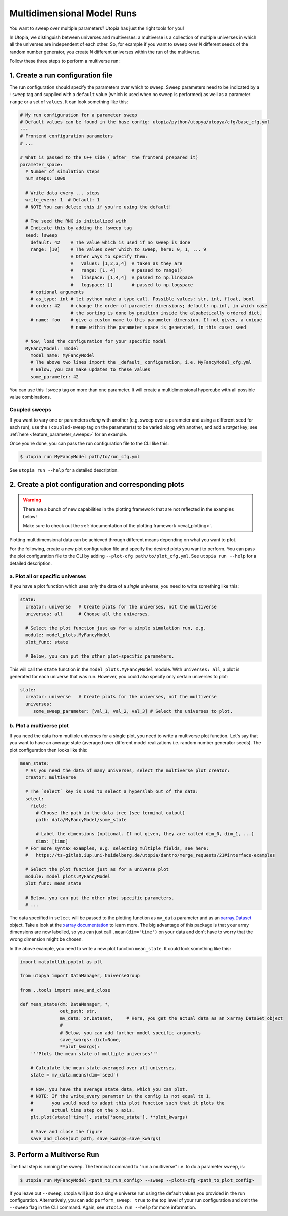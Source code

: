 .. _run_parameter_sweeps:

Multidimensional Model Runs
===========================

You want to sweep over multiple parameters? Utopia has just the right tools for you!

In Utopia, we distinguish between universes and multiverses: a multiverse is a collection of multiple universes in which all the universes are independent of each other.
So, for example if you want to sweep over *N* different seeds of the random number generator, you create *N* different universes within the run of the multiverse.

Follow these three steps to perform a multiverse run:

1. Create a run configuration file
----------------------------------

The run configuration should specify the parameters over which to sweep. Sweep parameters need to be indicated by a ``!sweep`` tag and supplied with a ``default`` value (which is used when no sweep is performed) as well as a parameter ``range`` or a set of ``values``. It can look something like this:

.. code-block:: yaml

   # My run configuration for a parameter sweep
   # Default values can be found in the base config: utopia/python/utopya/utopya/cfg/base_cfg.yml
   ---
   # Frontend configuration parameters
   # ...

   # What is passed to the C++ side (_after_ the frontend prepared it)
   parameter_space:
     # Number of simulation steps
     num_steps: 1000

     # Write data every ... steps
     write_every: 1  # Default: 1
     # NOTE You can delete this if you're using the default!

     # The seed the RNG is initialized with
     # Indicate this by adding the !sweep tag
     seed: !sweep
       default: 42    # The value which is used if no sweep is done
       range: [10]    # The values over which to sweep, here: 0, 1, ... 9
                      # Other ways to specify them:
                      #   values: [1,2,3,4]  # taken as they are
                      #   range: [1, 4]      # passed to range()
                      #   linspace: [1,4,4]  # passed to np.linspace
                      #   logspace: []       # passed to np.logspace
       # optional arguments
       # as_type: int # let python make a type call. Possible values: str, int, float, bool
       # order: 42    # change the order of parameter dimensions; default: np.inf, in which case
                      # the sorting is done by position inside the alpabetically ordered dict.
       # name: foo    # give a custom name to this parameter dimension. If not given, a unique
                      # name within the parameter space is generated, in this case: seed

     # Now, load the configuration for your specific model
     MyFancyModel: !model
       model_name: MyFancyModel
       # The above two lines import the _default_ configuration, i.e. MyFancyModel_cfg.yml
       # Below, you can make updates to these values
       some_parameter: 42

You can use this ``!sweep`` tag on more than one parameter.
It will create a multidimensional hypercube with all possible value combinations.

Coupled sweeps
^^^^^^^^^^^^^^

If you want to vary one or parameters *along* with another (e.g. sweep over a parameter and using a different seed for each run), use the ``!coupled-sweep`` tag on the parameter(s) to be varied along with another, and add a `target` key; see :ref:`here <feature_parameter_sweeps>` for an example.

Once you're done, you can pass the run configuration file to the CLI like this:

.. code-block:: shell

   $ utopia run MyFancyModel path/to/run_cfg.yml

See ``utopia run --help`` for a detailed description.


2. Create a plot configuration and corresponding plots
------------------------------------------------------

.. warning::

    There are a bunch of new capabilities in the plotting framework that are not reflected in the examples below!

    Make sure to check out the :ref:`documentation of the plotting framework <eval_plotting>`.

Plotting multidimensional data can be achieved through different means depending on what you want to plot.

For the following, create a new plot configuration file and specify the desired plots you want to perform.
You can pass the plot configuration file to the CLI by adding ``--plot-cfg path/to/plot_cfg.yml``.
See ``utopia run --help`` for a detailed description.

a. Plot all or specific universes
^^^^^^^^^^^^^^^^^^^^^^^^^^^^^^^^^

If you have a plot function which uses *only* the data of a *single* universe, you need to write something like this:

.. code-block:: yaml

   state:
     creator: universe   # Create plots for the universes, not the multiverse
     universes: all      # Choose all the universes.

     # Select the plot function just as for a simple simulation run, e.g.
     module: model_plots.MyFancyModel
     plot_func: state

     # Below, you can put the other plot-specific parameters.

This will call the ``state`` function in the ``model_plots.MyFancyModel`` module. With ``universes: all``\ , a plot is generated for each universe that was run. However, you could also specify only certain universes to plot:

.. code-block:: yaml

   state:
     creator: universe   # Create plots for the universes, not the multiverse
     universes:
        some_sweep_parameter: [val_1, val_2, val_3] # Select the universes to plot.

b. Plot a multiverse plot
^^^^^^^^^^^^^^^^^^^^^^^^^

If you need the data from mutliple universes for a single plot, you need to write a multiverse plot function.
Let's say that you want to have an average state (averaged over different model realizations i.e. random number generator seeds).
The plot configuration then looks like this:

.. code-block:: yaml

   mean_state:
     # As you need the data of many universes, select the multiverse plot creator:
     creator: multiverse

     # The `select` key is used to select a hyperslab out of the data:
     select:
       field:
         # Choose the path in the data tree (see terminal output)
         path: data/MyFancyModel/some_state

         # Label the dimensions (optional. If not given, they are called dim_0, dim_1, ...)
         dims: [time]
     # For more syntax examples, e.g. selecting multiple fields, see here:
     #   https://ts-gitlab.iup.uni-heidelberg.de/utopia/dantro/merge_requests/21#interface-examples

     # Select the plot function just as for a universe plot
     module: model_plots.MyFancyModel
     plot_func: mean_state

     # Below, you can put the other plot specific parameters.
     # ...

The data specified in ``select`` will be passed to the plotting function as ``mv_data`` parameter and as an `xarray.Dataset <http://xarray.pydata.org/en/stable/data-structures.html#dataset>`_ object. Take a look at the `xarray documentation <http://xarray.pydata.org/en/stable/>`_ to learn more. The big advantage of this package is that your array dimensions are now labelled, so you can just call ``.mean(dim='time')`` on your data and don't have to worry that the wrong dimension might be chosen.

In the above example, you need to write a new plot function ``mean_state``. It could look something like this:

.. code-block:: python

   import matplotlib.pyplot as plt

   from utopya import DataManager, UniverseGroup

   from ..tools import save_and_close

   def mean_state(dm: DataManager, *,
                  out_path: str,
                  mv_data: xr.Dataset,     # Here, you get the actual data as an xarray DataSet object
                  #
                  # Below, you can add further model specific arguments
                  save_kwargs: dict=None,
                  **plot_kwargs):
       '''Plots the mean state of multiple universes'''

       # Calculate the mean state averaged over all universes.
       state = mv_data.means(dim='seed')

       # Now, you have the average state data, which you can plot.
       # NOTE: If the write_every paramter in the config is not equal to 1,
       #       you would need to adapt this plot function such that it plots the
       #       actual time step on the x axis.
       plt.plot(state['time'], state['some_state'], **plot_kwargs)

       # Save and close the figure
       save_and_close(out_path, save_kwargs=save_kwargs)


3. Perform a Multiverse Run
---------------------------

The final step is running the sweep. The terminal command to "run a multiverse" i.e. to do a parameter sweep, is:

.. code-block:: shell

   $ utopia run MyFancyModel <path_to_run_config> --sweep --plots-cfg <path_to_plot_config>

If you leave out ``--sweep``\ , utopia will just do a single universe run using the default values you provided in the run configuration.
Alternatively, you can add ``perform_sweep: true`` to the top level of your run configuration and omit the ``--sweep`` flag in the CLI command.
Again, see ``utopia run --help`` for more information.
